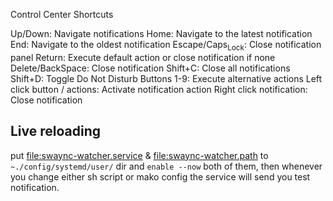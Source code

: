
Control Center Shortcuts

    Up/Down: Navigate notifications
    Home: Navigate to the latest notification
    End: Navigate to the oldest notification
    Escape/Caps_Lock: Close notification panel
    Return: Execute default action or close notification if none
    Delete/BackSpace: Close notification
    Shift+C: Close all notifications
    Shift+D: Toggle Do Not Disturb
    Buttons 1-9: Execute alternative actions
    Left click button / actions: Activate notification action
    Right click notification: Close notification

** Live reloading
put [[file:swaync-watcher.service]] & [[file:swaync-watcher.path]] to
=~./config/systemd/user/=  dir and ~enable --now~ both of them, then whenever you
change either sh script or mako config the service will send you test
notification.
